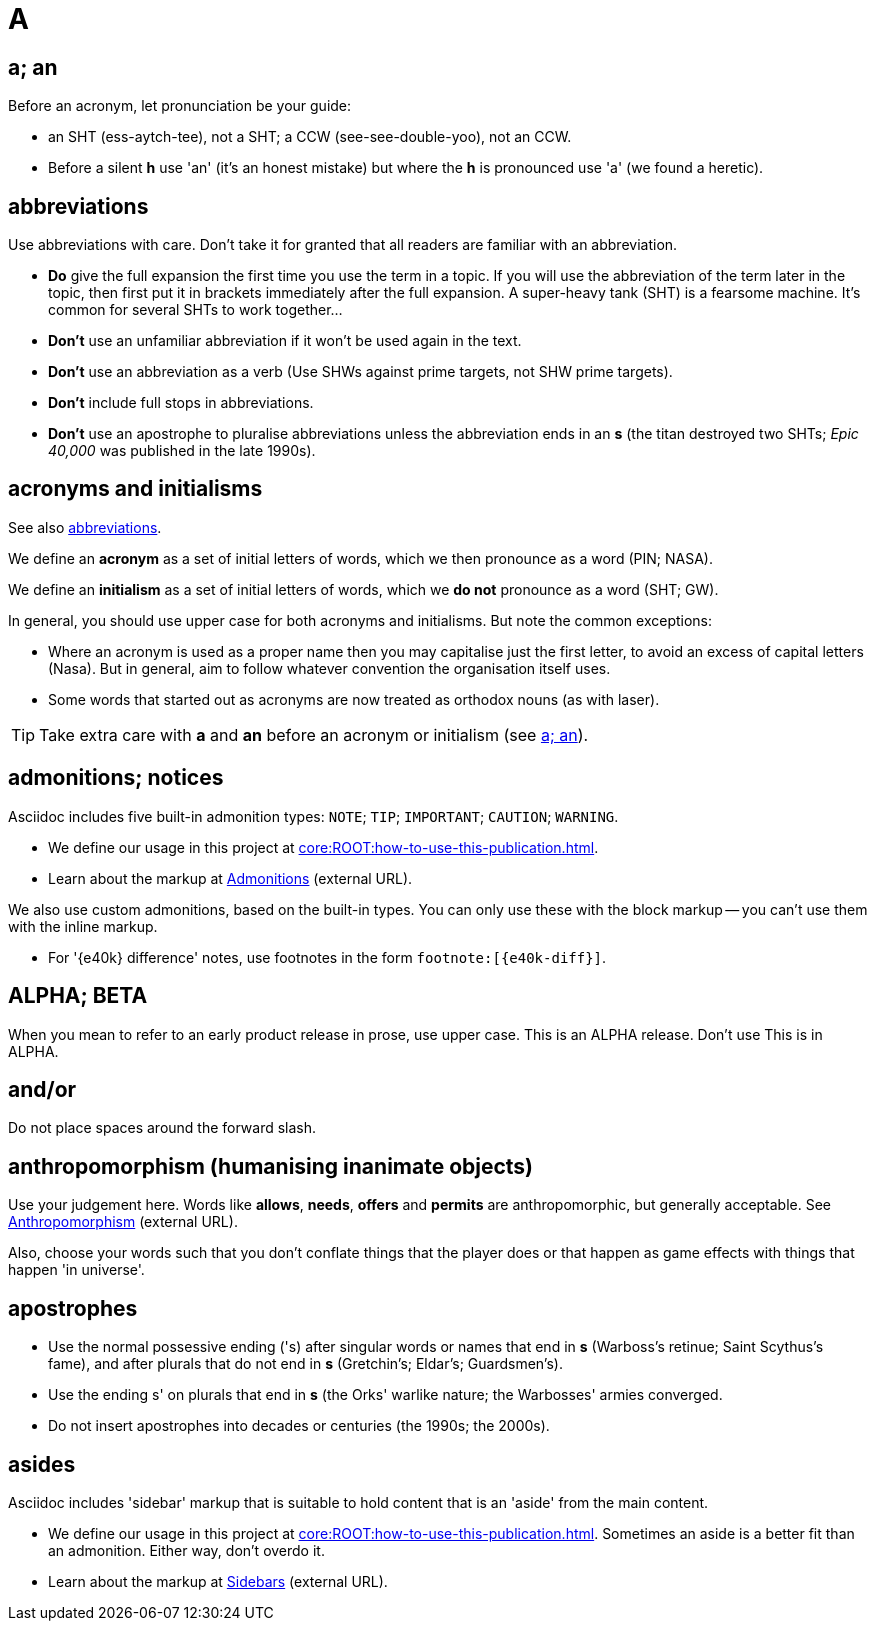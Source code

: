 = A

[[a_an]]
== a; an

Before an acronym, let pronunciation be your guide: 

* [green]#an SHT# (ess-aytch-tee), not [red]#a SHT#; [green]#a CCW# (see-see-double-yoo), not [red]#an CCW#. 
* Before a silent *h* use 'an' ([green]#it's an honest mistake#) but where the *h* is pronounced use 'a' ([green]#we found a heretic#).

[[abbreviations]]
== abbreviations

Use abbreviations with care.
Don't take it for granted that all readers are familiar with an abbreviation.

* *Do* give the full expansion the first time you use the term in a topic.
If you will use the abbreviation of the term later in the topic, then first put it in brackets immediately after the full expansion.
[green]#A super-heavy tank (SHT) is a fearsome machine. It's common for several SHTs to work together...#
* *Don't* use an unfamiliar abbreviation if it won't be used again in the text.
* *Don't* use an abbreviation as a verb ([green]#Use SHWs against prime targets#, not [red]#SHW prime targets#).
* *Don't* include full stops in abbreviations.
* *Don't* use an apostrophe to pluralise abbreviations unless the abbreviation ends in an *s* ([green]#the titan destroyed two SHTs#; [green]#_Epic 40,000_ was published in the late 1990s#). 
 
== acronyms and initialisms

See also <<abbreviations>>.

We define an *acronym* as a set of initial letters of words, which we then pronounce as a word ([green]#PIN#; [green]#NASA#).

We define an *initialism* as a set of initial letters of words, which we *do not* pronounce as a word ([green]#SHT#; [green]#GW#).

In general, you should use upper case for both acronyms and initialisms.
But note the common exceptions:

* Where an acronym is used as a proper name then you may capitalise just the first letter, to avoid an excess of capital letters ([green]#Nasa#).
But in general, aim to follow whatever convention the organisation itself uses. 
* Some words that started out as acronyms are now treated as orthodox nouns (as with [green]#laser#). 

TIP: Take extra care with *a* and *an* before an acronym or initialism (see <<a_an>>).

== admonitions; notices

Asciidoc includes five built-in admonition types: `NOTE`; `TIP`; `IMPORTANT`; `CAUTION`; `WARNING`.

* We define our usage in this project at xref:core:ROOT:how-to-use-this-publication.adoc[].
* Learn about the markup at link:https://docs.antora.org/antora/2.3/asciidoc/admonitions/[Admonitions^] (external URL).

We also use custom admonitions, based on the built-in types.
You can only use these with the block markup -- you can't use them with the inline markup.

* For '{e40k} difference' notes, use footnotes in the form `+footnote:[{e40k-diff}]+`.

== ALPHA; BETA

When you mean to refer to an early product release in prose, use upper case.
[green]#This is an ALPHA release#.
Don't use [red]#This is in ALPHA#.

== and/or

Do not place spaces around the forward slash.
 
== anthropomorphism (humanising inanimate objects)

Use your judgement here.
Words like *allows*, *needs*, *offers* and *permits* are anthropomorphic, but generally acceptable.
See link:http://john.maloney.org/Editing/anthropomorphization.htm[Anthropomorphism^] (external URL).

Also, choose your words such that you don't conflate things that the player does or that happen as game effects with things that happen 'in universe'.
 
== apostrophes

* Use the normal possessive ending ([green]#'s#) after singular words or names that end in *s* ([green]#Warboss's retinue#; [green]#Saint Scythus's fame#), and after plurals that do not end in *s* ([green]#Gretchin's#; [green]#Eldar's#; [green]#Guardsmen's#). 
* Use the ending [green]#s'# on plurals that end in *s* ([green]#the Orks' warlike nature#; [green]#the Warbosses' armies converged#. 
* Do not insert apostrophes into decades or centuries ([green]#the 1990s#; [green]#the 2000s#).

== asides

Asciidoc includes 'sidebar' markup that is suitable to hold content that is an 'aside' from the main content.

* We define our usage in this project at xref:core:ROOT:how-to-use-this-publication.adoc[].
Sometimes an aside is a better fit than an admonition.
Either way, don't overdo it.
* Learn about the markup at link:https://docs.antora.org/antora/2.3/asciidoc/sidebar/[Sidebars^] (external URL).